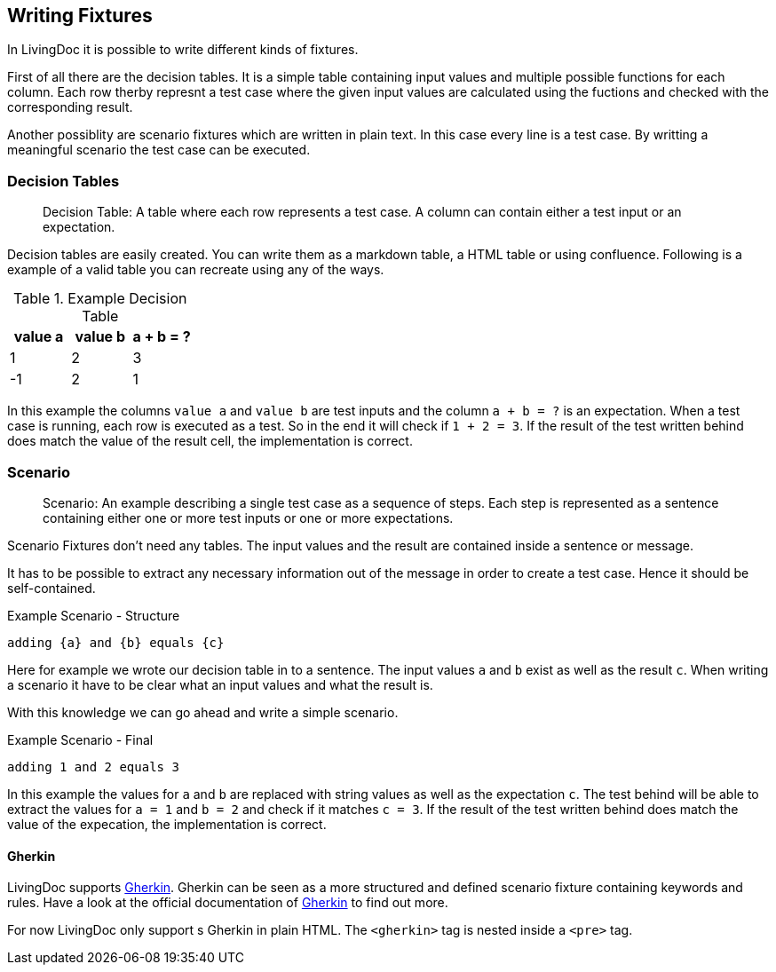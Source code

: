 == Writing Fixtures
In LivingDoc it is possible to write different kinds of fixtures.

First of all there are the decision tables.
It is a simple table containing input values and multiple possible functions for each column.
Each row therby represnt a test case where the given input values are calculated using the fuctions and checked with the corresponding result.

Another possiblity are scenario fixtures which are written in plain text.
In this case every line is a test case.
By writting a meaningful scenario the test case can be executed.


=== Decision Tables

> Decision Table: A table where each row represents a test case.
A column can contain either a test input or an expectation.

Decision tables are easily created.
You can write them as a markdown table, a HTML table or using confluence.
Following is a example of a valid table you can recreate using any of the ways.


.Example Decision Table

|===
|value a |value b |a + b = ?

|1
|2
|3

|-1
|2
|1
|===

In this example the columns `value a` and `value b` are test inputs and the column
`a + b = ?` is an expectation.
When a test case is running, each row is executed as a test.
So in the end it will check if `1 + 2 = 3`.
If the result of the test written behind does match the value of the result cell, the implementation is correct.

=== Scenario
> Scenario: An example describing a single test case as a sequence of steps.
Each step is represented as a sentence containing either one or more test inputs
or one or more expectations.

Scenario Fixtures don't need any tables.
The input values and the result are contained inside a sentence or message.

It has to be possible to extract any necessary information out of the message in order to create a test case.
Hence it should be self-contained.

.Example Scenario - Structure
    adding {a} and {b} equals {c}

Here for example we wrote our decision table in to a sentence.
The input values `a` and `b` exist as well as the result `c`.
When writing a scenario it have to be clear what an input values and what the result is.

With this knowledge we can go ahead and write a simple scenario.

.Example Scenario - Final
    adding 1 and 2 equals 3

In this example the values for `a` and `b` are replaced with string values as well as the expectation `c`.
The test behind will be able to extract the values for `a = 1` and `b = 2` and check if it matches `c = 3`.
If the result of the test written behind does match the value of the expecation, the implementation is correct.


==== Gherkin
LivingDoc supports link:https://cucumber.io/docs/gherkin/[Gherkin].
Gherkin can be seen as a more structured and defined scenario fixture containing keywords and rules.
Have a look at the official documentation of link:https://cucumber.io/docs/gherkin/[Gherkin] to find out more.

For now LivingDoc only support s Gherkin in plain HTML.
The `<gherkin>` tag is nested inside a `<pre>` tag.
